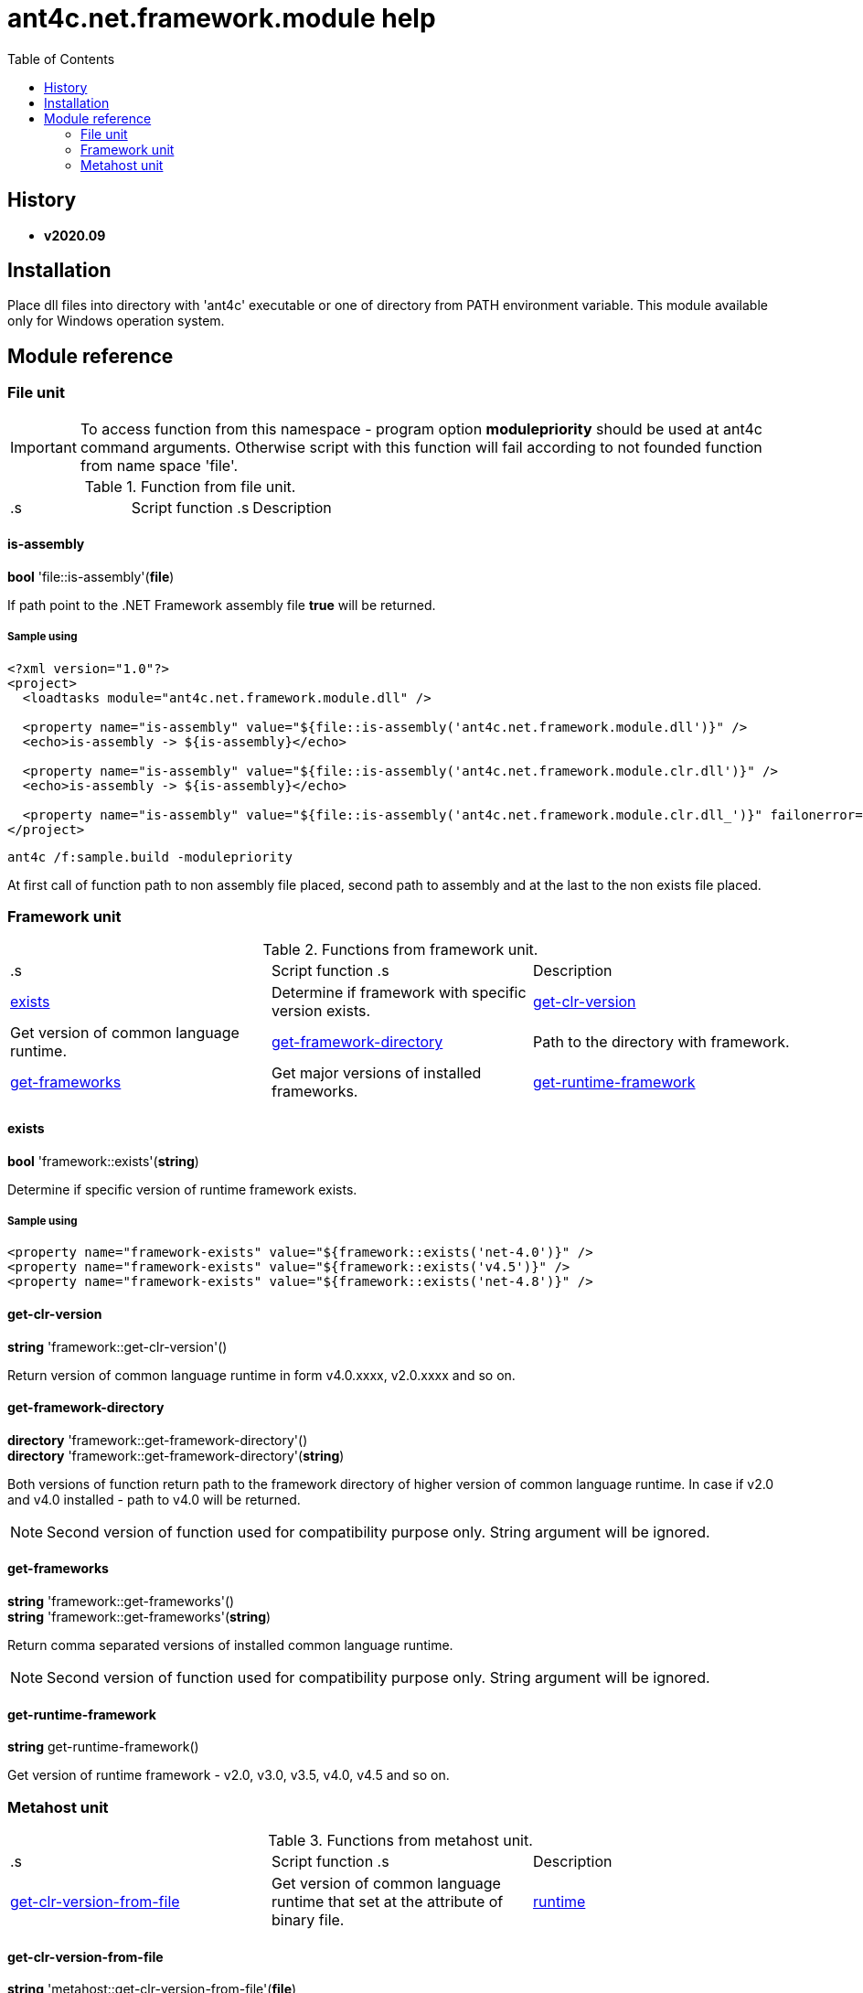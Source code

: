 
= ant4c.net.framework.module help
:toc:

[[history]]
== History

* *v2020.09*

== Installation
Place dll files into directory with 'ant4c' executable or one of directory from PATH environment variable. This module available only for Windows operation system.

== Module reference

=== File unit

IMPORTANT: To access function from this namespace - program option *modulepriority* should be used at ant4c command arguments. Otherwise script with this function will fail according to not founded function from name space 'file'.

.Function from file unit.
|===
.s| Script function .s| Description
| <<file-is-assembly,file::is-assembly>> | Check if file at the given path is .NET Framework assembly. If file not exists function will fail.
|===

[[file-is-assembly]]
==== is-assembly

*bool* 'file::is-assembly'(*file*)

If path point to the .NET Framework assembly file *true* will be returned.

===== Sample using

----
<?xml version="1.0"?>
<project>
  <loadtasks module="ant4c.net.framework.module.dll" />

  <property name="is-assembly" value="${file::is-assembly('ant4c.net.framework.module.dll')}" />
  <echo>is-assembly -> ${is-assembly}</echo>

  <property name="is-assembly" value="${file::is-assembly('ant4c.net.framework.module.clr.dll')}" />
  <echo>is-assembly -> ${is-assembly}</echo>

  <property name="is-assembly" value="${file::is-assembly('ant4c.net.framework.module.clr.dll_')}" failonerror="false" />
</project>
----

----
ant4c /f:sample.build -modulepriority
----

At first call of function path to non assembly file placed, second path to assembly and at the last to the non exists file placed.

=== Framework unit

.Functions from framework unit.
|===
.s| Script function .s| Description
| <<framework-exists,exists>> | Determine if framework with specific version exists.
| <<framework-get-clr-version,get-clr-version>> | Get version of common language runtime.
| <<framework-get-framework-directory,get-framework-directory>> | Path to the directory with framework.
| <<framework-get-frameworks,get-frameworks>> | Get major versions of installed frameworks.
| <<framework-get-runtime-framework,get-runtime-framework>> | Get version of installed framework.
|===

[[framework-exists]]
==== exists

*bool* 'framework::exists'(*string*)

Determine if specific version of runtime framework exists.

===== Sample using

----
<property name="framework-exists" value="${framework::exists('net-4.0')}" />
<property name="framework-exists" value="${framework::exists('v4.5')}" />
<property name="framework-exists" value="${framework::exists('net-4.8')}" />
----

[[framework-get-clr-version]]
==== get-clr-version

*string* 'framework::get-clr-version'()

Return version of common language runtime in form v4.0.xxxx, v2.0.xxxx and so on.

[[framework-get-framework-directory]]
==== get-framework-directory

*directory* 'framework::get-framework-directory'() +
*directory* 'framework::get-framework-directory'(*string*)

Both versions of function return path to the framework directory of higher version of common language runtime. In case if v2.0 and v4.0 installed - path to v4.0 will be returned.

NOTE: Second version of function used for compatibility purpose only. String argument will be ignored.

[[framework-get-frameworks]]
==== get-frameworks

*string* 'framework::get-frameworks'() +
*string* 'framework::get-frameworks'(*string*)

Return comma separated versions of installed common language runtime.

NOTE: Second version of function used for compatibility purpose only. String argument will be ignored.

[[framework-get-runtime-framework]]
==== get-runtime-framework

*string* get-runtime-framework()

Get version of runtime framework - v2.0, v3.0, v3.5, v4.0, v4.5 and so on.

=== Metahost unit

.Functions from metahost unit.
|===
.s| Script function .s| Description
| <<metahost-get-clr-version-from-file,get-clr-version-from-file>> | Get version of common language runtime that set at the attribute of binary file.
| <<metahost-runtime,runtime>> | Determine if requested runtime exists.
|===

[[metahost-get-clr-version-from-file]]
==== get-clr-version-from-file

*string* 'metahost::get-clr-version-from-file'(*file*)

Return version of runtime that set at the attribute of binary file. If file non exists - function will fail. If file is not an assembly - empty string will be returned.

[[metahost-runtime]]
==== runtime

*bool* 'metahost::runtime'(*string*)

If requested version of runtime exists - *true* will be returned.

===== Sample using

----
<echo>${metahost::runtime('v2.0.50727')}</echo>
<echo>${metahost::runtime('v4.0.30319')}</echo>
----
